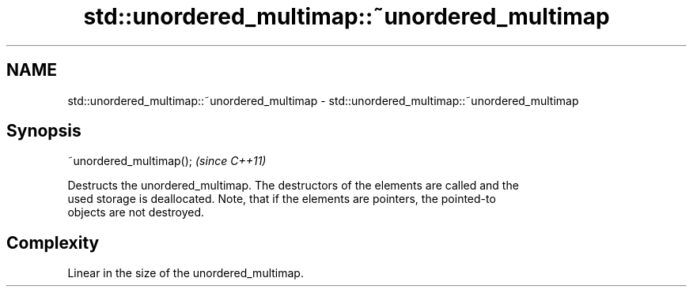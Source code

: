 .TH std::unordered_multimap::~unordered_multimap 3 "2021.11.17" "http://cppreference.com" "C++ Standard Libary"
.SH NAME
std::unordered_multimap::~unordered_multimap \- std::unordered_multimap::~unordered_multimap

.SH Synopsis
   ~unordered_multimap();  \fI(since C++11)\fP

   Destructs the unordered_multimap. The destructors of the elements are called and the
   used storage is deallocated. Note, that if the elements are pointers, the pointed-to
   objects are not destroyed.

.SH Complexity

   Linear in the size of the unordered_multimap.
